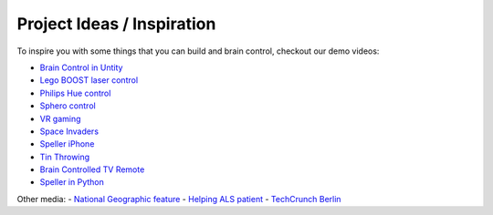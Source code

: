 Project Ideas / Inspiration
===========================

To inspire you with some things that you can build and brain control, checkout our demo videos:

- `Brain Control in Untity <https://youtu.be/ZH6YY4DUY7Y>`_
- `Lego BOOST laser control <https://youtu.be/brN0YOg1AvY>`_
- `Philips Hue control <https://youtu.be/6Vppourxiiw>`_
- `Sphero control <https://youtu.be/0Bu0caBzeDw>`_
- `VR gaming <https://youtu.be/kKdPnhxWhow>`_
- `Space Invaders <https://youtu.be/Btgc2h1tRKQ>`_
- `Speller iPhone <https://youtu.be/1BB0kgKJ0_w>`_
- `Tin Throwing <https://youtu.be/MsWDKX7Bqbs>`_
- `Brain Controlled TV Remote <https://youtu.be/98E4-BglDp8>`_
- `Speller in Python <https://youtu.be/EeXUEkGqD98>`_

Other media:
- `National Geographic feature <https://youtu.be/sC5IY7FwTGQ>`_
- `Helping ALS patient <https://youtu.be/DSB925fY9mk>`_
- `TechCrunch Berlin <https://youtu.be/AJD_BIX2pyA>`_